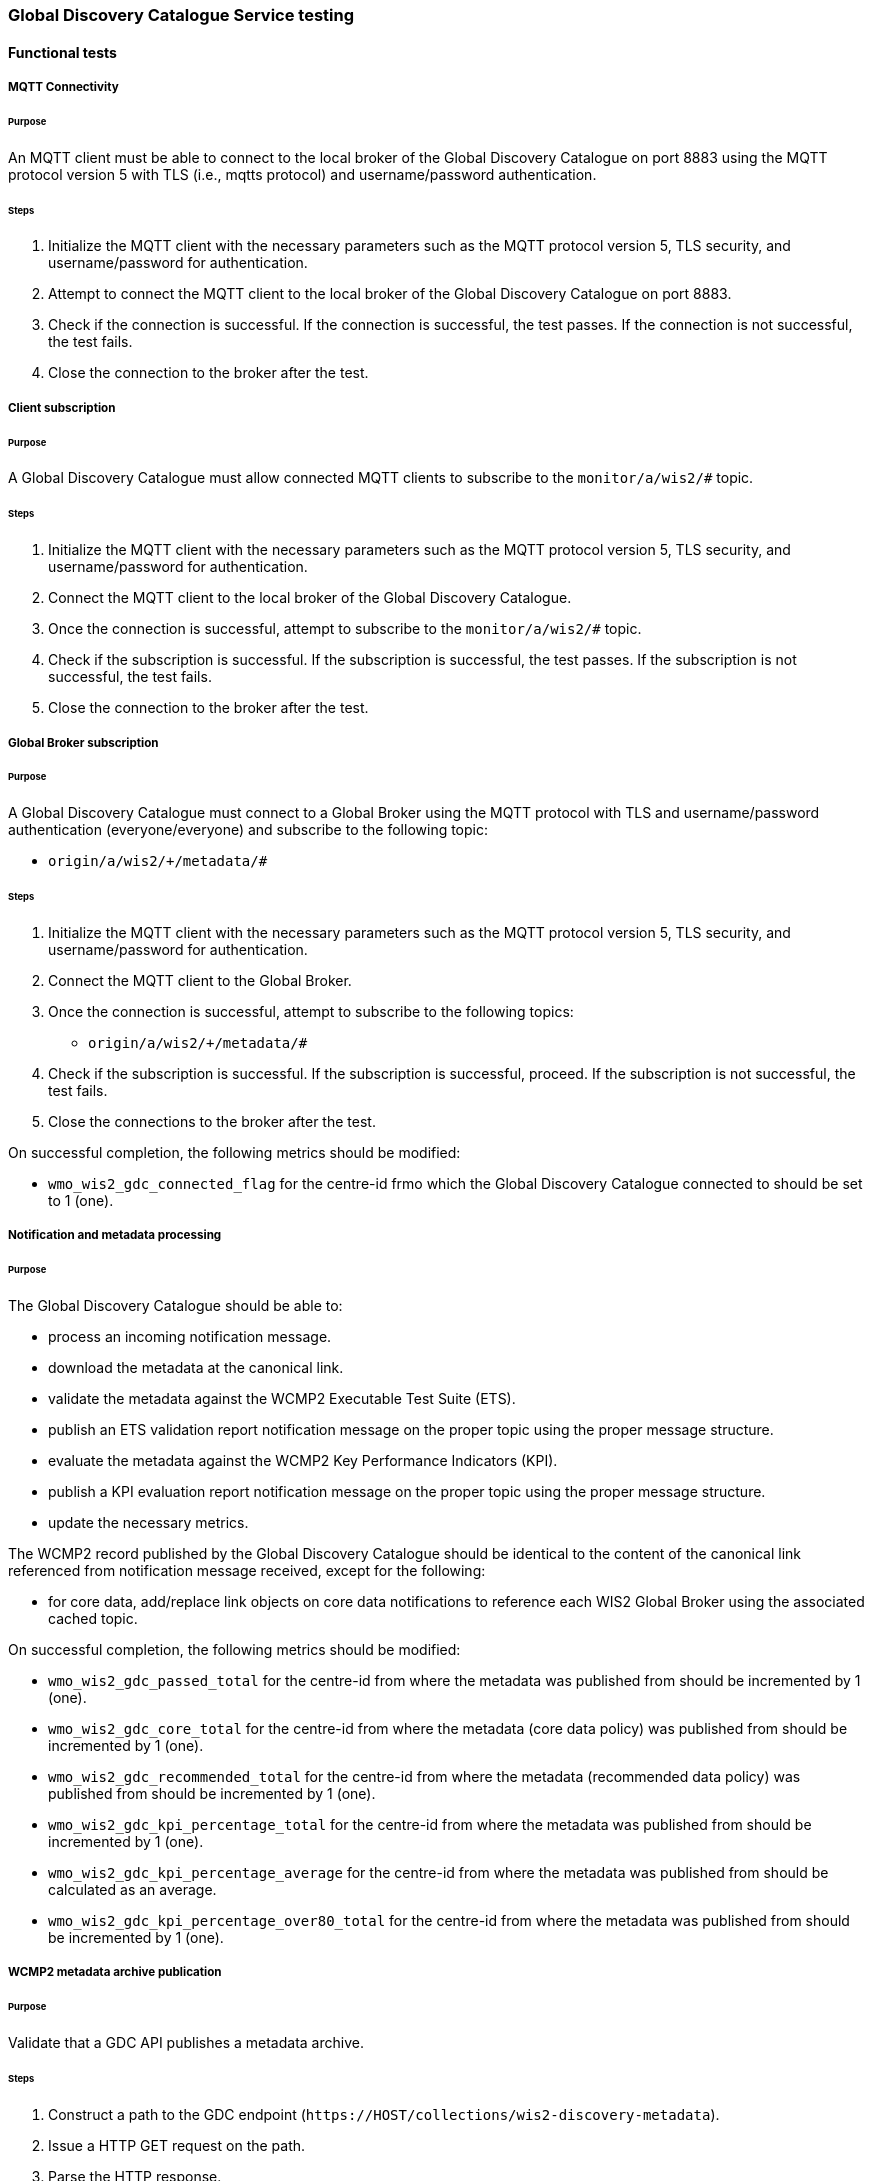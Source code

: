 [[global-discovery-catalogue-testing]]

=== Global Discovery Catalogue Service testing

==== Functional tests

===== MQTT Connectivity

====== Purpose

An MQTT client must be able to connect to the local broker of the Global Discovery Catalogue on port 8883 using the MQTT protocol version 5 with TLS (i.e., mqtts protocol) and username/password authentication.

====== Steps

. Initialize the MQTT client with the necessary parameters such as the MQTT protocol version 5, TLS security, and username/password for authentication.
. Attempt to connect the MQTT client to the local broker of the Global Discovery Catalogue on port 8883.
. Check if the connection is successful. If the connection is successful, the test passes. If the connection is not successful, the test fails.
. Close the connection to the broker after the test.

===== Client subscription

====== Purpose

A Global Discovery Catalogue must allow connected MQTT clients to subscribe to the `monitor/a/wis2/#` topic.

====== Steps

. Initialize the MQTT client with the necessary parameters such as the MQTT protocol version 5, TLS security, and username/password for authentication.
. Connect the MQTT client to the local broker of the Global Discovery Catalogue.
. Once the connection is successful, attempt to subscribe to the `monitor/a/wis2/#` topic.
. Check if the subscription is successful. If the subscription is successful, the test passes. If the subscription is not successful, the test fails.
. Close the connection to the broker after the test.

===== Global Broker subscription

====== Purpose

A Global Discovery Catalogue must connect to a Global Broker using the MQTT protocol with TLS and username/password authentication (everyone/everyone) and subscribe to the following topic:

* ``++origin/a/wis2/+/metadata/#++``

====== Steps

. Initialize the MQTT client with the necessary parameters such as the MQTT protocol version 5, TLS security, and username/password for authentication.
. Connect the MQTT client to the Global Broker.
. Once the connection is successful, attempt to subscribe to the following topics:
   - ``++origin/a/wis2/+/metadata/#++``
. Check if the subscription is successful. If the subscription is successful, proceed. If the subscription is not successful, the test fails.
. Close the connections to the broker after the test.

On successful completion, the following metrics should be modified:

* `wmo_wis2_gdc_connected_flag` for the centre-id frmo which the Global Discovery Catalogue connected to should be set to 1 (one).

===== Notification and metadata processing

====== Purpose

The Global Discovery Catalogue should be able to:

* process an incoming notification message.
* download the metadata at the canonical link.
* validate the metadata against the WCMP2 Executable Test Suite (ETS).
* publish an ETS validation report notification message on the proper topic using the proper message structure.
* evaluate the metadata against the WCMP2 Key Performance Indicators (KPI).
* publish a KPI evaluation report notification message on the proper topic using the proper message structure.
* update the necessary metrics.

The WCMP2 record published by the Global Discovery Catalogue should be identical to the content of the canonical link referenced from notification message received, except for the following:

* for core data, add/replace link objects on core data notifications to reference each WIS2 Global Broker using the associated cached topic.

On successful completion, the following metrics should be modified:

* `wmo_wis2_gdc_passed_total` for the centre-id from where the metadata was published from should be incremented by 1 (one).
* `wmo_wis2_gdc_core_total` for the centre-id from where the metadata (core data policy) was published from should be incremented by 1 (one).
* `wmo_wis2_gdc_recommended_total` for the centre-id from where the metadata (recommended data policy) was published from should be incremented by 1 (one).
* `wmo_wis2_gdc_kpi_percentage_total` for the centre-id from where the metadata was published from should be incremented by 1 (one).
* `wmo_wis2_gdc_kpi_percentage_average` for the centre-id from where the metadata was published from should be calculated as an average.
* `wmo_wis2_gdc_kpi_percentage_over80_total` for the centre-id from where the metadata was published from should be incremented by 1 (one).


===== WCMP2 metadata archive publication

====== Purpose

Validate that a GDC API publishes a metadata archive.

====== Steps

. Construct a path to the GDC endpoint (`\https://HOST/collections/wis2-discovery-metadata`).
. Issue a HTTP GET request on the path.
. Parse the HTTP response.
. Check that the record includes a `links` array.
. In the `links` array, check that a metadata archive zipfile link is available (where a link object's `rel=enclosure` and `type=application/zip`).
. In the matching link, issue a HTTP GET request on the associated `href` value.
. Unzip the content of the HTTP response.
. Initialize the MQTT client with the necessary parameters such as the MQTT protocol version 5, TLS security, and username/password for authentication.
. Connect the MQTT client to the Global Discovery Catalogue.
. Once the connection is successful, attempt to subscribe to the following topics:
   - ``++origin/a/wis2/centre-id/metadata/#++`` (where `centre-id` is the centre identifier of the Global Discovery Catalogue).
. Check if the subscription is successful. If the subscription is successful, proceed. If the subscription is not successful, the test fails.
. If the MQTT client is able to successfully subscribe to the topic on the Global Discovery Catalogue, the test passes. If not, the test fails.
. On receipt of a notification message, issue a HTTP GET requerst on the canonical link (a link object's `href` property where `rel=canonical`)
. Unzip the content of the HTTP response.
. Close the connection to the broker after the test.

===== OpenMetrics publication

====== Purpose

Validate that a GDC API publishes an OpenMetrics endpoint.

====== Steps

. Construct a path to the GDC endpoint (`\https://HOST/collections/wis2-discovery-metadata`).
. Issue a HTTP GET request on the path.
. Parse the HTTP response.
. Check that the record includes a `links` array.
. In the `links` array, check that a metadata archive zipfile link is available (where a link object's `rel=related`, `type=text/plain` and `title=OpenMetrics`.
. In the matching link, issue a HTTP GET request on the associated `href` value.
. Unzip the content of the HTTP response.


===== API functionality

====== Purpose

Validate that a GDC API performs as expected based on the OGC API - Records standard.

====== Steps

. Construct a path to the GDC endpoint (`\https://HOST/collections/wis2-discovery-metadata`).
. Issue a HTTP GET request on the path.
. Parse the HTTP response.
. Check that the record includes a `links` array.
. In the `links` array, check that an items link is available (where a link object's `rel=items` and `type=application/geo+json`).
. In the matching link, issue a HTTP GET request on the associated `href` value.
. Parse the HTTP response.
. Ensure that a `numberMatched` property exists with an integer value greater than 0.
. Ensure that a `numberReturned` property exists with an integer value greater than 0.
. Construct a path to the GDC endpoint with a bounding box query parameter (`\https://HOST/collections/wis2-discovery-metadata?bbox=-142,42,-53,84`).
. Issue a HTTP GET request on the path.
. Parse the HTTP response.
. Ensure that a `numberMatched` property exists with an integer value greater than 0.
. Ensure that a `numberReturned` property exists with an integer value greater than 0.
. Ensure that a `features` array exists.
. Construct a path to the GDC endpoint with a temporal query parameter (`\https://HOST/collections/wis2-discovery-metadata?datetime=2000-11-11T12:42:23Z/..`).
. Issue a HTTP GET request on the path.
. Parse the HTTP response.
. Ensure that a `numberMatched` property exists with an integer value greater than 0.
. Ensure that a `numberReturned` property exists with an integer value greater than 0.
. Ensure that a `features` array exists.
. Construct a path to the GDC endpoint with a full text query parameter (`\https://HOST/collections/wis2-discovery-metadata?q=observations`).
. Issue a HTTP GET request on the path.
. Parse the HTTP response.
. Ensure that a `numberMatched` property exists with an integer value greater than 0.
. Ensure that a `numberReturned` property exists with an integer value greater than 0.
. Ensure that a `features` array exists.

==== Performance tests

===== API performance

====== Purpose

Validate that a GDC API peforms

====== Steps

. step 1
. step 2
